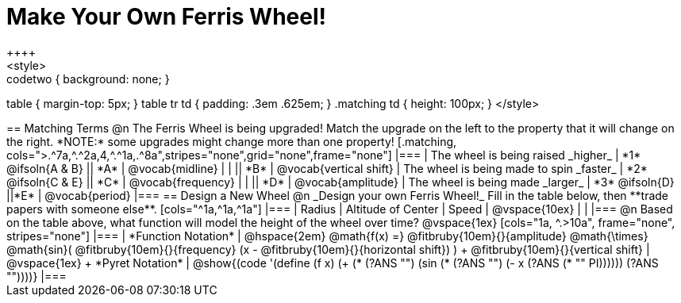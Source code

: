 = Make Your Own Ferris Wheel!
++++
<style>
.studentAnswerMedium { min-width: 70pt !important; }
.studentAnswerShort { min-width: 55pt !important; }
.codetwo { background: none; }
table { margin-top: 5px; }
table tr td { padding: .3em .625em; }
.matching td { height: 100px; }
</style>
++++

== Matching Terms
@n The Ferris Wheel is being upgraded! Match the upgrade on the left to the property that it will change on the right. *NOTE:* some upgrades might change more than one property!

[.matching, cols=">.^7a,^.^2a,4,^.^1a,.^8a",stripes="none",grid="none",frame="none"]
|===
| The wheel is being raised _higher_
| *1* @ifsoln{A & B}
|| *A*
| @vocab{midline}

|
|
|| *B*
| @vocab{vertical shift}

| The wheel is being made to spin _faster_
| *2* @ifsoln{C & E}
|| *C*
| @vocab{frequency}

|
|
|| *D*
| @vocab{amplitude}

| The wheel is being made _larger_
| *3* @ifsoln{D}
||*E*
| @vocab{period}
|===

== Design a New Wheel

@n _Design your own Ferris Wheel!_ Fill in the table below, then **trade papers with someone else**.

[cols="^1a,^1a,^1a"]
|===
| Radius 		| Altitude of Center 	| Speed

| @vspace{10ex}	|					|
|===

@n Based on the table above, what function will model the height of the wheel over time?

@vspace{1ex}

[cols="1a, ^.>10a", frame="none", stripes="none"]
|===
| *Function Notation*
|
@hspace{2em}
@math{f(x) =} @fitbruby{10em}{}{amplitude} @math{\times}
@math{sin}(
 @fitbruby{10em}{}{frequency} (x - @fitbruby{10em}{}{horizontal shift})
) + @fitbruby{10em}{}{vertical shift}

| @vspace{1ex} +
*Pyret Notation*
|
@show{(code '(define (f x) (+ (* (?ANS "") (sin (* (?ANS "") (- x (?ANS (* "" PI)))))) (?ANS ""))))}
|===
